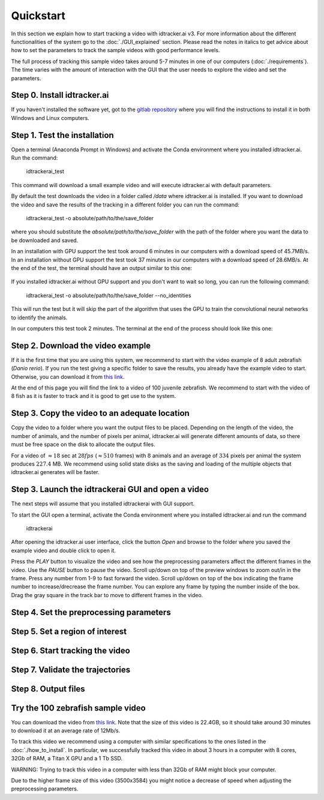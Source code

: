 Quickstart
==========

In this section we explain how to start tracking a video with idtracker.ai v3. For more information about
the different functionalities of the system go to the :doc:`./GUI_explained` section. Please read the notes in
italics to get advice about how to set the parameters to track the sample videos with
good performance levels.

The full process of tracking this sample video takes around 5-7 minutes in one of our computers (:doc:`./requirements`).
The time varies with the amount of interaction with the GUI that the user needs to explore the video and set the parameters.

^^^^^^^^^^^^^^^^^^^^^^^^^^^^
Step 0. Install idtracker.ai
^^^^^^^^^^^^^^^^^^^^^^^^^^^^
If you haven't installed the software yet, got to the `gitlab repository <https://gitlab.com/polavieja_lab/idtrackerai>`_
where you will find the instructions to install it in both Windows and Linux computers.

^^^^^^^^^^^^^^^^^^^^^^^^^^^^^
Step 1. Test the installation
^^^^^^^^^^^^^^^^^^^^^^^^^^^^^
Open a terminal (Anaconda Prompt in Windows) and activate the Conda environment
where you installed idtracker.ai. Run the command:

    idtrackerai_test

This command will download a small example video and will execute idtracker.ai
with default parameters.

By default the test downloads the video in a folder called */data* where idtracker.ai
is installed. If you want to download the video and save the results of the tracking
in a different folder you can run the command:

    idtrackerai_test -o absolute/path/to/the/save_folder

where you should substitute the *absolute/path/to/the/save_folder* with the path
of the folder where you want the data to be downloaded and saved.

In an installation with GPU support the test took around 6 minutes in our computers
with a download speed of 45.7MB/s.
In an installation without GPU support the test took 37 minutes in our computers
with a download speed of 28.6MB/s.
At the end of the test, the terminal should have an output similar to this one:

.. figure:: ./_static/quickstart/output_test.png
   :scale: 80 %
   :align: center
   :alt: output_test

If you installed idtracker.ai without GPU support and you don't want to wait so long,
you can run the following command:

    idtrackerai_test -o absolute/path/to/the/save_folder --no_identities

This will run the test but it will skip the part of the algorithm that uses the GPU
to train the convolutional neural networks to identify the animals.

In our computers  this test took 2 minutes. The terminal at the end of the process
should look like this one:

.. figure:: ./_static/quickstart/output_test_no_ids.png
   :scale: 80 %
   :align: center
   :alt: output_test


^^^^^^^^^^^^^^^^^^^^^^^^^^^^^^^^^^
Step 2. Download the video example
^^^^^^^^^^^^^^^^^^^^^^^^^^^^^^^^^^
If it is the first time that you are using this system, we recommend to start with
the video example of 8 adult zebrafish (*Danio rerio*). If you run the test giving a
specific folder to save the results, you already have the example video to start.
Otherwise, you can download it from `this link <https://drive.google.com/open?id=1uBOEMGxrOed8du7J9Rt-dlXdqOyhCpMC>`_.

At the end of this page you will find the link to a video of 100 juvenile zebrafish.
We recommend to start with the video of 8 fish as it is faster to track and it is good
to get use to the system.

^^^^^^^^^^^^^^^^^^^^^^^^^^^^^^^^^^^^^^^^^^^^^^
Step 3. Copy the video to an adequate location
^^^^^^^^^^^^^^^^^^^^^^^^^^^^^^^^^^^^^^^^^^^^^^
Copy the video to a folder where you want the output files to be placed.
Depending on the length of the video, the number of animals, and the number
of pixels per animal, idtracker.ai will generate different amounts of data,
so there must be free space on the disk to allocate the output files.

For a video of :math:`\approx18` sec at :math:`28fps` (:math:`\approx510` frames) with :math:`8` animals
and an average of :math:`334` pixels per animal the system produces :math:`227.4` MB. We recommend
using solid state disks as the saving and loading of the multiple objects that
idtracker.ai generates will be faster.

^^^^^^^^^^^^^^^^^^^^^^^^^^^^^^^^^^^^^^^^^^^^^^^^^^^
Step 3. Launch the idtrackerai GUI and open a video
^^^^^^^^^^^^^^^^^^^^^^^^^^^^^^^^^^^^^^^^^^^^^^^^^^^
The next steps will assume that you installed idtrackerai with GUI support.

To start the GUI open a terminal, activate the Conda environment where you
installed idtracker.ai and run the command

  idtrackerai

.. figure:: ./_static/quickstart/idtrackerai_init.png
   :scale: 80 %
   :align: right
   :alt: idtrackerai init

After opening the idtracker.ai user interface, click the button *Open* and browse
to the folder where you saved the example video and double click to open it.

Press the *PLAY* button to visualize the video and see how the preprocessing
parameters affect the different frames in the video. Use the *PAUSE* button to pause the video.
Scroll up/down on top of the preview windows to zoom out/in in the frame.
Press any number from 1-9 to fast forward the video. Scroll up/down on top of
the box indicating the frame number to increase/drecrease the
frame number. You can explore any frame by typing the number inside of the box.
Drag the gray square in the track bar to move to different frames in the video.

^^^^^^^^^^^^^^^^^^^^^^^^^^^^^^^^^^^^^^^^
Step 4. Set the preprocessing parameters
^^^^^^^^^^^^^^^^^^^^^^^^^^^^^^^^^^^^^^^^


^^^^^^^^^^^^^^^^^^^^^^^^^^^^^^^^
Step 5. Set a region of interest
^^^^^^^^^^^^^^^^^^^^^^^^^^^^^^^^


^^^^^^^^^^^^^^^^^^^^^^^^^^^^^^^^
Step 6. Start tracking the video
^^^^^^^^^^^^^^^^^^^^^^^^^^^^^^^^


^^^^^^^^^^^^^^^^^^^^^^^^^^^^^^^^^
Step 7. Validate the trajectories
^^^^^^^^^^^^^^^^^^^^^^^^^^^^^^^^^


^^^^^^^^^^^^^^^^^^^^
Step 8. Output files
^^^^^^^^^^^^^^^^^^^^
 

^^^^^^^^^^^^^^^^^^^^^^^^^^^^^^^^^^
Try the 100 zebrafish sample video
^^^^^^^^^^^^^^^^^^^^^^^^^^^^^^^^^^

You can download the video from `this link <https://drive.google.com/open?id=1Tl64CHrQoc05PDElHvYGzjqtybQc4g37>`_.
Note that the size of this video is 22.4GB, so it should take around 30 minutes to download it at
an average rate of 12Mb/s.

To track this video we recommend using a computer with similar specifications to the ones
listed in the :doc:`./how_to_install`. In particular, we successfully tracked this video in about 3 hours
in a computer with 8 cores, 32Gb of RAM, a Titan X GPU and a 1 Tb SSD.

WARNING: Trying to track this video in a computer with less than 32Gb of RAM might block your computer.

Due to the higher frame size of this video (3500x3584) you might notice a decrease of
speed when adjusting the preprocessing parameters.

